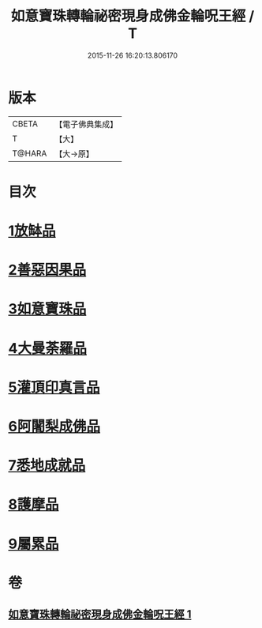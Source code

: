 #+TITLE: 如意寶珠轉輪祕密現身成佛金輪呪王經 / T
#+DATE: 2015-11-26 16:20:13.806170
* 版本
 |     CBETA|【電子佛典集成】|
 |         T|【大】     |
 |    T@HARA|【大→原】   |

* 目次
* [[file:KR6j0138_001.txt::001-0330b29][1放缽品]]
* [[file:KR6j0138_001.txt::0331a10][2善惡因果品]]
* [[file:KR6j0138_001.txt::0331b20][3如意寶珠品]]
* [[file:KR6j0138_001.txt::0332c20][4大曼荼羅品]]
* [[file:KR6j0138_001.txt::0333b1][5灌頂印真言品]]
* [[file:KR6j0138_001.txt::0333c3][6阿闍梨成佛品]]
* [[file:KR6j0138_001.txt::0334a8][7悉地成就品]]
* [[file:KR6j0138_001.txt::0334b8][8護摩品]]
* [[file:KR6j0138_001.txt::0334c9][9屬累品]]
* 卷
** [[file:KR6j0138_001.txt][如意寶珠轉輪祕密現身成佛金輪呪王經 1]]
